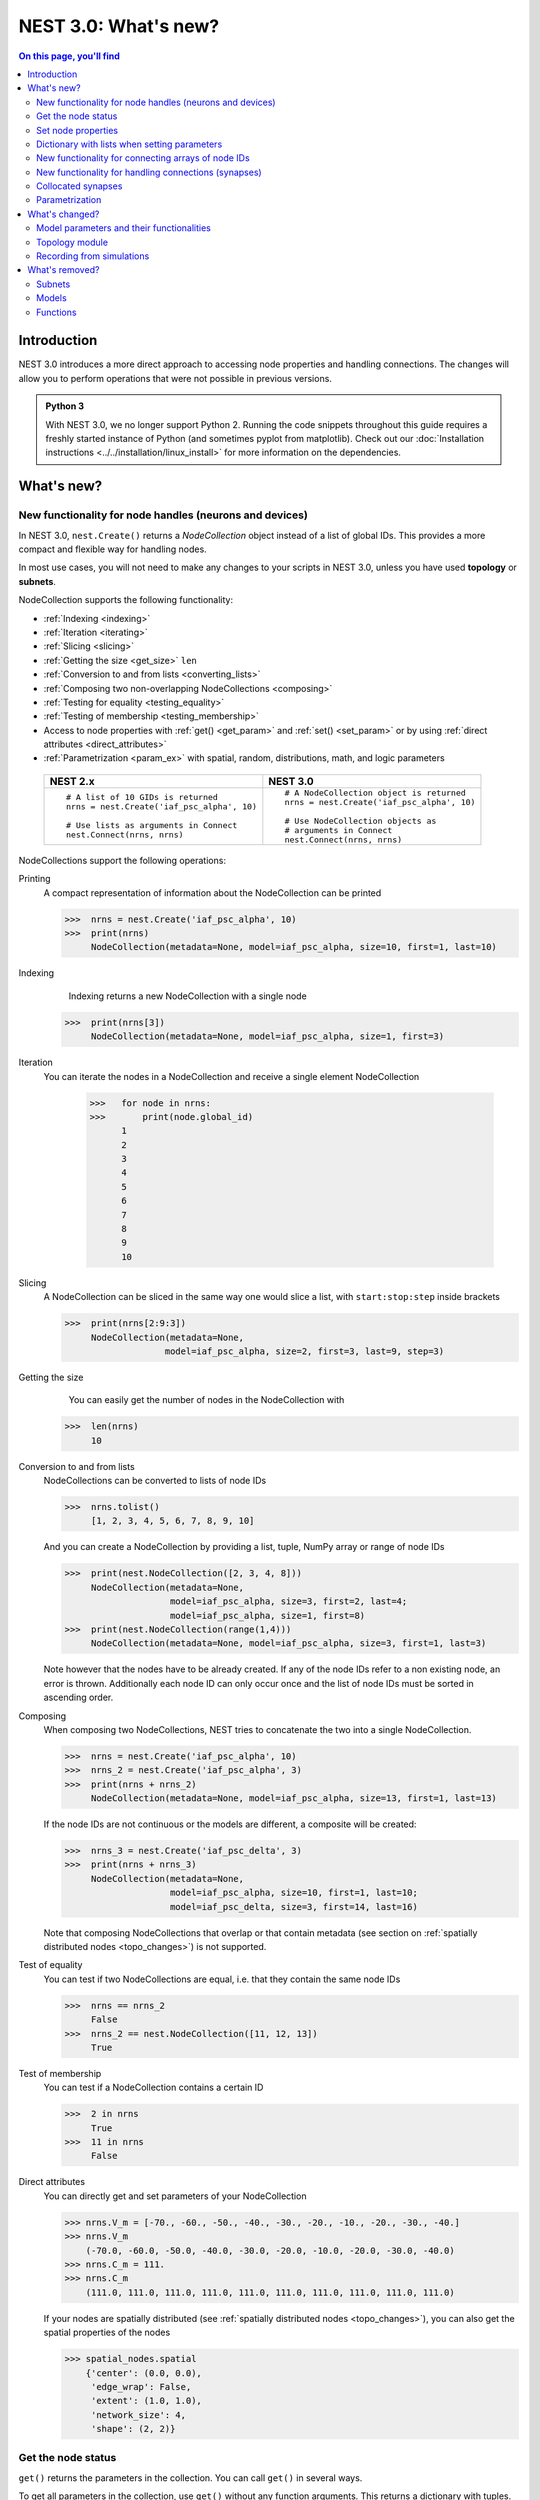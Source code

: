 NEST 3.0: What's new?
=====================

.. contents:: On this page, you'll find
   :local:
   :depth: 2

Introduction
------------

NEST 3.0 introduces a more direct approach to accessing node properties and handling connections. The changes will allow you to
perform operations that were not possible in previous versions.

.. admonition:: Python 3

   With NEST 3.0, we no longer support Python 2. Running the code snippets throughout this guide requires a freshly
   started instance of Python (and sometimes pyplot from matplotlib). Check out our :doc:`Installation instructions <../../installation/linux_install>` for more
   information on the dependencies.

.. seealso::

   See our :doc:`nest2_to_nest3_detailed_transition_guide` to see a full list of functions that have changed.

What's new?
-----------

.. _nodeid:

New functionality for node handles (neurons and devices)
~~~~~~~~~~~~~~~~~~~~~~~~~~~~~~~~~~~~~~~~~~~~~~~~~~~~~~~~

In NEST 3.0, ``nest.Create()`` returns a *NodeCollection* object instead of a list of global IDs.
This provides a more compact and flexible way for handling nodes.

In most use cases, you will not need to make any changes to your scripts in NEST 3.0, unless you have used **topology** or **subnets**.

NodeCollection supports the following functionality:

-  :ref:`Indexing <indexing>`
-  :ref:`Iteration <iterating>`
-  :ref:`Slicing <slicing>`
-  :ref:`Getting the size <get_size>` ``len``
-  :ref:`Conversion to and from lists <converting_lists>`
-  :ref:`Composing two non-overlapping NodeCollections <composing>`
-  :ref:`Testing for equality <testing_equality>`
-  :ref:`Testing of membership <testing_membership>`
-  Access to node properties with :ref:`get() <get_param>` and  :ref:`set() <set_param>` or by using :ref:`direct attributes <direct_attributes>`
-  :ref:`Parametrization <param_ex>`  with spatial, random, distributions, math, and logic parameters

  +---------------------------------------------+----------------------------------------------+
  | NEST 2.x                                    | NEST 3.0                                     |
  +=============================================+==============================================+
  |                                             |                                              |
  | ::                                          | ::                                           |
  |                                             |                                              |
  |     # A list of 10 GIDs is returned         |     # A NodeCollection object is returned    |
  |     nrns = nest.Create('iaf_psc_alpha', 10) |     nrns = nest.Create('iaf_psc_alpha', 10)  |
  |                                             |                                              |
  |     # Use lists as arguments in Connect     |     # Use NodeCollection objects as          |
  |     nest.Connect(nrns, nrns)                |     # arguments in Connect                   |
  |                                             |     nest.Connect(nrns, nrns)                 |
  |                                             |                                              |
  +---------------------------------------------+----------------------------------------------+

.. _nodeID_support:

NodeCollections support the following operations:

Printing
   A compact representation of information about the NodeCollection can be printed

   >>>  nrns = nest.Create('iaf_psc_alpha', 10)
   >>>  print(nrns)
        NodeCollection(metadata=None, model=iaf_psc_alpha, size=10, first=1, last=10)

.. _indexing:

Indexing
    Indexing returns a new NodeCollection with a single node

   >>>  print(nrns[3])
        NodeCollection(metadata=None, model=iaf_psc_alpha, size=1, first=3)

.. _iterating:

Iteration
    You can iterate the nodes in a NodeCollection and receive a single element NodeCollection

     >>>   for node in nrns:
     >>>       print(node.global_id)
           1
           2
           3
           4
           5
           6
           7
           8
           9
           10

.. _slicing:

Slicing
    A NodeCollection can be sliced in the same way one would slice a list,
    with ``start:stop:step`` inside brackets


    >>>  print(nrns[2:9:3])
         NodeCollection(metadata=None,
                       model=iaf_psc_alpha, size=2, first=3, last=9, step=3)


.. _get_size:

Getting the size
    You can easily get the number of nodes in the NodeCollection with

   >>>  len(nrns)
        10

.. _converting_lists:

Conversion to and from lists
    NodeCollections can be converted to lists of node IDs


    >>>  nrns.tolist()
         [1, 2, 3, 4, 5, 6, 7, 8, 9, 10]

    And you can create a NodeCollection by providing a list, tuple, NumPy array or range of node IDs

    >>>  print(nest.NodeCollection([2, 3, 4, 8]))
         NodeCollection(metadata=None,
                        model=iaf_psc_alpha, size=3, first=2, last=4;
                        model=iaf_psc_alpha, size=1, first=8)
    >>>  print(nest.NodeCollection(range(1,4)))
         NodeCollection(metadata=None, model=iaf_psc_alpha, size=3, first=1, last=3)

    Note however that the nodes have to be already created. If any
    of the node IDs refer to a non existing node, an error is thrown. Additionally each node ID can
    only occur once and the list of node IDs must be sorted in ascending order.

.. _composing:

Composing
    When composing two NodeCollections, NEST tries to concatenate the
    two into a single NodeCollection.


    >>>  nrns = nest.Create('iaf_psc_alpha', 10)
    >>>  nrns_2 = nest.Create('iaf_psc_alpha', 3)
    >>>  print(nrns + nrns_2)
         NodeCollection(metadata=None, model=iaf_psc_alpha, size=13, first=1, last=13)

    If the node IDs are not continuous or the models are different, a composite will be created:

    >>>  nrns_3 = nest.Create('iaf_psc_delta', 3)
    >>>  print(nrns + nrns_3)
         NodeCollection(metadata=None,
                        model=iaf_psc_alpha, size=10, first=1, last=10;
                        model=iaf_psc_delta, size=3, first=14, last=16)

    Note that composing NodeCollections that overlap or that contain metadata
    (see section on :ref:`spatially distributed nodes <topo_changes>`) is not supported.

.. _testing_equality:

Test of equality
    You can test if two NodeCollections are equal, i.e. that they contain the same node IDs

    >>>  nrns == nrns_2
         False
    >>>  nrns_2 == nest.NodeCollection([11, 12, 13])
         True

.. _testing_membership:

Test of membership
    You can test if a NodeCollection contains a certain ID

    >>>  2 in nrns
         True
    >>>  11 in nrns
         False

.. _direct_attributes:

Direct attributes
    You can directly get and set parameters of your NodeCollection

    >>> nrns.V_m = [-70., -60., -50., -40., -30., -20., -10., -20., -30., -40.]
    >>> nrns.V_m
        (-70.0, -60.0, -50.0, -40.0, -30.0, -20.0, -10.0, -20.0, -30.0, -40.0)
    >>> nrns.C_m = 111.
    >>> nrns.C_m
        (111.0, 111.0, 111.0, 111.0, 111.0, 111.0, 111.0, 111.0, 111.0, 111.0)

    If your nodes are spatially distributed (see :ref:`spatially distributed nodes <topo_changes>`),
    you can also get the spatial properties of the nodes

    >>> spatial_nodes.spatial
        {'center': (0.0, 0.0),
         'edge_wrap': False,
         'extent': (1.0, 1.0),
         'network_size': 4,
         'shape': (2, 2)}


.. _get_param:

Get the node status
~~~~~~~~~~~~~~~~~~~

``get()`` returns the parameters in the collection. You can call ``get()`` in
several ways.

To get all parameters in the collection, use ``get()`` without any function arguments.
This returns a dictionary with tuples.

>>>    nodes_exp = nest.Create('iaf_psc_exp', 5)
>>>    nodes_exp[:3].get()
       {'archiver_length': (0, 0, 0),
        'beta_Ca': (0.001, 0.001, 0.001),
        'C_m': (250.0, 250.0, 250.0),
        'Ca': (0.0, 0.0, 0.0),
        'delta': (0.0, 0.0, 0.0),
        'E_L': (-70.0, -70.0, -70.0),
        'element_type': ('neuron', 'neuron', 'neuron'),
        'frozen': (False, False, False),
        'global_id': (11, 12, 13),
        'I_e': (0.0, 0.0, 0.0),
        'local': (True, True, True),
        'model': ('iaf_psc_exp', 'iaf_psc_exp', 'iaf_psc_exp'),
        'node_uses_wfr': (False, False, False),
        'post_trace': (0.0, 0.0, 0.0),
        'recordables': (('I_syn_ex',
          'I_syn_in',
          'V_m',
          'weighted_spikes_ex',
          'weighted_spikes_in'),
         ('I_syn_ex', 'I_syn_in', 'V_m', 'weighted_spikes_ex', 'weighted_spikes_in'),
         ('I_syn_ex', 'I_syn_in', 'V_m', 'weighted_spikes_ex', 'weighted_spikes_in')),
        'rho': (0.01, 0.01, 0.01),
        'supports_precise_spikes': (False, False, False),
        'synaptic_elements': ({}, {}, {}),
        't_ref': (2.0, 2.0, 2.0),
        't_spike': (-1.0, -1.0, -1.0),
        'tau_Ca': (10000.0, 10000.0, 10000.0),
        'tau_m': (10.0, 10.0, 10.0),
        'tau_minus': (20.0, 20.0, 20.0),
        'tau_minus_triplet': (110.0, 110.0, 110.0),
        'tau_syn_ex': (2.0, 2.0, 2.0),
        'tau_syn_in': (2.0, 2.0, 2.0),
        'thread': (0, 0, 0),
        'thread_local_id': (-1, -1, -1),
        'V_m': (-70.0, -70.0, -70.0),
        'V_reset': (-70.0, -70.0, -70.0),
        'V_th': (-55.0, -55.0, -55.0),
        'vp': (0, 0, 0)}

To get specific parameters in the collection, use
``get([parameter_name_1, parameter_name_2, ... , parameter_name_n])``.

Get the parameters `V_m` and `V_reset` of all nodes

>>>    nodes = nest.Create('iaf_psc_alpha', 10, {'V_m': -55.})
>>>    nodes.get(['V_m', 'V_reset'])
       {'V_m': (-55.0, -55.0, -55.0, -55.0, -55.0, -55.0, -55.0, -55.0, -55.0, -55.0),
        'V_reset': (-70.0,
         -70.0,
         -70.0,
         -70.0,
         -70.0,
         -70.0,
         -70.0,
         -70.0,
         -70.0,
         -70.0)}

To get a specific parameter from the collection, you can use ``get(parameter_name)``.
This will return a tuple with the values of that parameter.

>>>    nodes.get('t_ref')
       (2.0, 2.0, 2.0, 2.0, 2.0, 2.0, 2.0, 2.0, 2.0, 2.0)

If you have a single-node NodeCollection, ``get()`` will return a dictionary with
single values or a single value, depending on how it is called.

>>>    nodes[0].get(['V_m', 'V_reset'])
       {'V_m': -55.0, 'V_reset': -70.0}
>>>    nodes[0].get('t_ref')
       2.0

To select fields at a deeper hierarchy level, use ``get(parameter_name, property_name)``,
this will return an array. You can also use ``get(parameter_name, [property_name_1, ..., property_name_n])``
and get a dictionary with arrays.

>>>    sr = nest.Create('spike_recorder')
>>>    sr.get('events', 'senders')
       array([], dtype=int64)

Lastly, you can specify the output format (`pandas` and `JSON` for now). The
output format can be specified for all the different ``get()`` versions above.

>>>    nodes[0].get(['V_m', 'V_reset'], output='json')
       '{"V_m": -55.0, "V_reset": -70.0}'


.. _set_param:

Set node properties
~~~~~~~~~~~~~~~~~~~

``set()`` sets the values of a parameter by iterating over each node.

As with ``get()``, you can set parameters in different ways.

To set several parameters at once, use ``nodes.set(parameter_dict)``, where the
keys of the parameter_dict are the parameter names. The values could be a list
the size of the NodeCollection, a single value, or a ``nest.Parameter``.

::

 nodes[:3].set({'V_m': [-70., -80., -90.], 'C_m': 333.})

You could also set a single parameter by using ``nodes.set(parameter_name=parameter)``.
As parameter, you can either send in a single value, a list the size of the NodeCollection,
or a ``nest.Parameter``

::

 nodes.set(t_ref=3.0)
 nodes[:3].set(t_ref=[3.0, 4.0, 5.0])
 nodes.set(t_ref=nest.random.uniform())

Note that some parameters, like `global_id`, cannot be set. The documentation of a specific model
will point out which parameters can be set and which are read-only.


Dictionary with lists when setting parameters
~~~~~~~~~~~~~~~~~~~~~~~~~~~~~~~~~~~~~~~~~~~~~

It is now possible to use a dictionary with lists when setting node parameters
with ``Create()``, ``set()`` or ``SetStatus()``. The values of the lists will 
be distributed across the nodes. The way to do this previously was to apply a
list of dictionaries. This is still possible.

The values in the single dictionary can also be single values; the value will
then be applied to each node. You can mix and match as you want; the dictionary
can contain lists and single values at the same time.

::

    parameter_list = {"I_e": [200.0, 150.0], "tau_m": 20.0, "V_m": [-77.0, -66.0]}
    pop = nest.Create("iaf_psc_alpha", 2, params= {"I_e": [200.0, 150.0], "tau_m": 20.0, "V_m": [-77.0, -66.0]})

    print(pop.get(["I_e", "tau_m", "V_m"]))

.. _connect_arrays:

New functionality for connecting arrays of node IDs
~~~~~~~~~~~~~~~~~~~~~~~~~~~~~~~~~~~~~~~~~~~~~~~~~~~

While you should aim to use NodeCollections to create connections whenever possible,
there may be cases where you have a predefined set of pairs of pre- and postsynaptic nodes.
In those cases, it may be inefficient to convert the individual IDs in the pair to NodeCollections
to be passed to the ``Connect()`` function, especially if there are thousands or millions of
pairs to connect.

To efficiently create connections in these cases, you can pass NumPy arrays to ``Connect()``.
This variant of ``Connect()`` will create connections in a one-to-one fashion.

::

   nest.Create('iaf_psc_alpha', 10)
   # Node IDs in the arrays must address existing nodes, but may occur multiple times.
   sources = np.array([1, 5, 7, 5], dtype=np.uint64)
   targets = np.array([2, 2, 4, 4], dtype=np.uint64)
   nest.Connect(sources, targets, conn_spec="one_to_one")

You can also specify weights, delays, and receptor type for each connection as arrays.
All arrays have to have lengths equal to those of ``sources`` and ``targets``.

::

   weights = np.array([0.5, 0.5, 2., 2.])
   delays = np.array([1., 1., 2., 2.])
   syn_spec = {'weight': weights, 'delay': delays}
   nest.Connect(sources, targets, conn_spec='one_to_one', syn_spec=syn_spec)


.. _SynapseCollection:

New functionality for handling connections (synapses)
~~~~~~~~~~~~~~~~~~~~~~~~~~~~~~~~~~~~~~~~~~~~~~~~~~~~~

Just like a NodeCollection is a container for node IDs, a SynapseCollection is a
container for connections. In NEST 3, when you call ``GetConnections()`` a
SynapseCollection is returned. SynapseCollections support a lot of the same operations
as NodeCollections.

``SynapseCollection`` supports:

-  :ref:`Indexing <conn_indexing>`
-  :ref:`Iteration <conn_iterating>`
-  :ref:`Slicing <conn_slicing>`
-  :ref:`Getting the size <conn_size>` ``len``
-  :ref:`Testing for equality <conn_testing_equality>`
-  :ref:`Get connection parameters <conn_get>`
-  :ref:`Set connection parameters <conn_set>`
-  :ref:`Setting and getting attributes directly <conn_direct_attributes>`
-  :ref:`Iterator of sources and targets <conn_s_t_iterator>`

.. seealso::

    You can find a :doc:`full example <../../auto_examples/synapsecollection>` in our example network page.

Printing
    Printing a SynapseCollection produces a table of source and target node IDs

    >>>  nest.Connect(nodes[:2], nodes[:2])
    >>>  synColl = nest.GetConnections()
    >>>  print(synColl)
         *--------*-------------*
         | source | 1, 1, 2, 2, |
         *--------*-------------*
         | target | 1, 2, 1, 2, |
         *--------*-------------*

.. _conn_indexing:


Indexing
    Indexing returns a single connection SynapseCollection.

    >>>  print(synColl[1])
         *--------*----*
         | source | 1, |
         *--------*----*
         | target | 9, |
         *--------*----*

.. _conn_iterating:

Iteration
    A SynapseCollection can be iterated, yielding a single connection SynapseCollections.

    >>>  for conn in synColl:
    >>>      print(conn.source)
         1
         1
         2
         2


.. _conn_slicing:

Slicing
    A SynapseCollection can be sliced with ``start:stop:step`` inside brackets

    >>>  print(synColl[0:3:2])
         *--------*-------*
         | source | 1, 2, |
         *--------*-------*
         | target | 1, 1, |
         *--------*-------*

.. _conn_size:

Getting the size
    We can get the number of connections in the SynapseCollection with

    >>>  len(synColl)
         4

.. _conn_testing_equality:

Test of equality
    Two SynapseCollections can be tested for equality, i.e. that they contain the same connections.

    >>>  synColl == synColl
         True
    >>>  synColl[:2] == synColl[2:]
         False

.. _conn_get:

Getting connection parameters
    Just as with NodeCollection, you can get parameters of the connections with
    ``get()``. The same function arguments as for :ref:`NodeCollections get() <get_param>`
    apply here. The returned values also follow the same rules.

    If you call ``get()`` without any arguments, a dictionary with all parameters is
    returned as a list if the number of connections is bigger than 1 and a single integer if
    number of connections is equal to 1.

    >>>  synColl.get()
         {'delay': [1.0, 1.0, 1.0, 1.0],
          'port': [0, 1, 2, 3],
          'receptor': [0, 0, 0, 0],
          'sizeof': [32, 32, 32, 32],
          'source': [1, 1, 2, 2],
          'synapse_id': [0, 0, 0, 0],
          'synapse_model': ['static_synapse',
           'static_synapse',
           'static_synapse',
           'static_synapse'],
          'target': [1, 2, 1, 2],
          'target_thread': [0, 0, 0, 0],
          'weight': [1.0, 1.0, 1.0, 1.0]}

    Calling ``get(parameter_name)`` will return a list of parameter values, while
    ``get([parameter_name_1, ... , parameter_name_n])`` returns a dictionary with
    the values.

    >>>  synColl.get('weight')
         [1.0, 1.0, 1.0, 1.0]

    >>>  synColl[2].get(['source', 'target'])
         {'source': 2, 'target': 1}

    It is also possible to select an alternative output format with the
    ``output`` keyword. Currently it is possible to get the output in a
    json format, or a Pandas format (if Pandas is installed).

.. _conn_set:

Setting connection parameters
    Likewise, you can set the parameters of connections in the SynapseCollection.
    Again the same rules as with ``set()`` on NodeCollection applies, see :ref:`set_param`
    for more details.

    If you want to set several parameters at once, use ``set(parameter_dictionary)``.
    You can use a single value, a list, or a ``nest.Parameter`` as values. If a single value is given,
    the value is set on all connections.

    >>>  synColl.set({'weight': [1.5, 2.0, 2.5, 3.0], 'delay': 2.0})

    Updating a single parameter is done by calling ``set(parameter_name=parameter_value)``.
    Again you can use a single value, a list, or a ``nest.Parameter`` as value.

    >>>  synColl.set(weight=3.7)

    >>>  synColl.set(weight=[4.0, 4.5, 5.0, 5.5])

    Note that some parameters, like `source` and `target`, cannot be set.  The documentation of a specific
    model will point out which parameters can be set and which are read-only.

.. _conn_direct_attributes:

Setting and getting attributes directly
    You can also directly get and set parameters of your SynapseCollection

    >>>  synColl.weight = 5.
    >>>  synColl.weight
         [5.0, 5.0, 5.0, 5.0]
    >>>  synColl.delay = [5.1, 5.2, 5.3, 5.4]
    >>>  synColl.delay
         [5.1, 5.2, 5.3, 5.4]

    If you use a list to set the parameter, the list needs to be the same length
    as the SynapseCollection.

    For :ref:`spatially distributed <topo_changes>` sources and targets, you can access the distance between
    the source-target pairs by calling `distance` on your SynapseCollection.

    >>>  synColl.distance
         (0.47140452079103173,
          0.33333333333333337,
          0.4714045207910317,
          0.33333333333333337,
          3.925231146709438e-17,
          0.33333333333333326,
          0.4714045207910317,
          0.33333333333333326,
          0.47140452079103157)


.. _conn_s_t_iterator:

Iterator of sources and targets
    Calling ``SynapseCollection.sources()`` or ``SynapseCollection.targets()`` returns an
    iterator over the source IDs or target IDs, respectively.

    >>>  print([s*3 for s in synColl.sources()])
         [3, 3, 6, 6]

.. _collocated_synapses

Collocated synapses
~~~~~~~~~~~~~~~~~~~
It is now possible to create connections with several synapses simultaneously. The different synapse dictionaries will
then be applied to each source-target pair. To create these collocated synapses, ``CollocatedSynapses()`` must be used
as the `syn_spec` argument of ``Connect``, instead of the usual syn_spec dictionary argument. ``CollocatedSynapses()``
takes dictionaries as arguments.

  ::

    nodes = nest.Create('iaf_psc_alpha', 3)
    syn_spec = nest.CollocatedSynapses({'weight': 4., 'delay': 1.5},
                                       {'synapse_model': 'stdp_synapse'},
                                       {'synapse_model': 'stdp_synapse', 'alpha': 3.})
    nest.Connect(nodes, nodes, conn_spec='one_to_one', syn_spec=syn_spec)

    conns = nest.GetConnections()
    print(conns.alpha)

This will create 9 connections: 3 using `static_synapse` with a `weight` of `4` and `delay` of `1.5`, and 6 using
the `stdp_synapse`. Of the 6 using `stdp_synapse`, 3 will have the default alpha value, and 3 will have an alpha of
`3.0`.

  >>> print(nest.GetKernelStatus('num_connections'))
  9

If you want to connect with different receptor types, you can do the following:

  ::

    src = nest.Create('iaf_psc_exp_multisynapse', 7)
    trgt = nest.Create('iaf_psc_exp_multisynapse', 7, {'tau_syn': [0.1 + i for i in range(7)]})

    syn_spec = nest.CollocatedSynapses({'weight': 5.0, 'receptor_type': 2},
                                       {'weight': 1.5, 'receptor_type': 7})

    nest.Connect(src, trgt, 'one_to_one', syn_spec=syn_spec)

    conns = nest.GetConnections()
    print(conns.get())

You can see how many synapse parameters you have by doing `len()` on your `CollocatedSynapses` object:

  >>> len(syn_spec)
  2


.. _param_ex:

Parametrization
~~~~~~~~~~~~~~~

NEST 3.0 introduces *parameter objects*, i.e., objects that represent values
drawn from a random distribution or values based on various spatial node
parameters. Parameters can be used to set node status, to create positions
in space (see :ref:`Topology section <topo_changes>` below), and to define connection
probabilities, weights and delays. The parameters can be combined in
different ways, and they can be used with some mathematical functions that
are provided by NEST.

The following parameters and functionalities are provided:

-  :ref:`Random parameters <random_ex>`
-  :ref:`Spatial parameters <spatial_ex>`
-  :ref:`Spatially distributed parameters <distrib_ex>`
-  :ref:`Mathematical functions <math_ex>`
-  :ref:`Clipping, redrawing, and conditional parameters <logic>`
-  :ref:`Combination of parameters <combine_ex>`


.. _random_ex:

Random parameters
^^^^^^^^^^^^^^^^^

The `random` module contains random distributions that can be used to set node
and connection parameters, as well as positions for spatially distributed nodes.

  +--------------------------------------------------+--------------------------------------------+
  | Parameter                                        | Description                                |
  +==================================================+============================================+
  |  ::                                              |                                            |
  |                                                  |                                            |
  |     nest.random.uniform(min=0.0, max=1.0)        | Draws samples based on a                   |
  |                                                  | uniform distribution.                      |
  +--------------------------------------------------+--------------------------------------------+
  |  ::                                              |                                            |
  |                                                  |                                            |
  |     nest.random.normal(mean=0.0, std=1.0)        | Draws samples based on a                   |
  |                                                  | normal distribution.                       |
  +--------------------------------------------------+--------------------------------------------+
  |  ::                                              |                                            |
  |                                                  |                                            |
  |     nest.random.exponential(beta=1.0)            | Draws samples based on a                   |
  |                                                  | exponential distribution.                  |
  +--------------------------------------------------+--------------------------------------------+
  |  ::                                              |                                            |
  |                                                  |                                            |
  |     nest.random.lognormal(mean=0.0, std=1.0)     | Draws samples based on a                   |
  |                                                  | lognormal distribution.                    |
  +--------------------------------------------------+--------------------------------------------+

For every value to be generated, samples are drawn from a distribution. The distribution uses
NEST's random number generator, and are therefore thread-safe. Note that
arguments can be passed to each of the distributions above to control the parameters of the
distribution.

.. code-block:: ipython

    n = nest.Create('iaf_psc_alpha', 10000, {'V_m': nest.random.normal(mean=-60.0, std=10.0)})

    node_ids = n.global_id
    v_m = n.get('V_m')
    fig, ax = pyplot.subplots(figsize=(12, 6),
                           gridspec_kw={'width_ratios':
                                        [3, 1]},
                           ncols=2,
                           sharey=True)
    ax[0].plot(node_ids, v_m, '.', alpha=0.5, ms=3.5)
    ax[0].set_xlabel('Node_ID');
    ax[1].hist(v_m, bins=40, orientation='horizontal');
    ax[1].set_xlabel('num. nodes');
    ax[0].set_ylabel('V_m');


.. image:: ../../_static/img/NEST3_13_0.png


.. _spatial_ex:

Spatial parameters
^^^^^^^^^^^^^^^^^^

The `spatial` module contains parameters related to spatial positions of the
nodes.

To create spatially distributed nodes (see section on :ref:`spatially distributed nodes <topo_changes>` for more),
use ``nest.spatial.grid()`` or ``nest.spatial.free``.

  +----------------------------------------------------+-------------------------------------------------------+
  | Parameter                                          | Description                                           |
  +====================================================+=======================================================+
  |  ::                                                |                                                       |
  |                                                    | Create spatially positioned nodes distributed on a    |
  |     nest.spatial.grid(shape, center=None,          | grid with dimensions given by `shape=[nx, ny(, nz)]`. |
  |         extent=None, edge_wrap=False)              |                                                       |
  +----------------------------------------------------+-------------------------------------------------------+
  |  ::                                                |                                                       |
  |                                                    | Create spatially positioned nodes distributed freely  |
  |     nest.spatial.free(pos, extent=None,            | in space with dimensions given by `pos` or            |
  |         edge_wrap=False, num_dimensions=None)      | `num_dimensions`.                                     |
  |                                                    |                                                       |
  +----------------------------------------------------+-------------------------------------------------------+

  .. code-block:: ipython

    grid_nodes = nest.Create('iaf_psc_alpha', positions=nest.spatial.grid(shape=[10, 8]))
    nest.PlotLayer(grid_nodes);

.. image:: ../../_static/img/NEST3_23_0.png
  :width: 500px

.. code-block:: ipython

    free_nodes = nest.Create('iaf_psc_alpha', 100,
                             positions=nest.spatial.free(nest.random.uniform(min=0., max=10.),
                                                         num_dimensions=2))
    nest.PlotLayer(free_nodes);

.. image:: ../../_static/img/NEST3_24_0.png
  :width: 500px

After you have created your spatially distributed nodes, you can use `spatial` property to set
node or connection parameters.

  +----------------------------------+-------------------------------------------------------------------------+
  | Parameter                        | Description                                                             |
  +==================================+=========================================================================+
  |  ::                              |                                                                         |
  |                                  |                                                                         |
  |     nest.spatial.pos.x           | | Position of a neuron, on the x, y, and z axis.                        |
  |     nest.spatial.pos.y           | | Can be used to set node properties, but not for connecting.           |
  |     nest.spatial.pos.z           |                                                                         |
  +----------------------------------+-------------------------------------------------------------------------+
  |  ::                              |                                                                         |
  |                                  |                                                                         |
  |     nest.spatial.source_pos.x    | | Position of the source neuron, on the x, y, and z axis.               |
  |     nest.spatial.source_pos.y    | | Can only be used when connecting.                                     |
  |     nest.spatial.source_pos.z    |                                                                         |
  +----------------------------------+-------------------------------------------------------------------------+
  |  ::                              |                                                                         |
  |                                  |                                                                         |
  |     nest.spatial.target_pos.x    |                                                                         |
  |     nest.spatial.target_pos.y    | | Position of the target neuron, on the x, y, and z axis.               |
  |     nest.spatial.target_pos.z    | | Can only be used when connecting.                                     |
  +----------------------------------+-------------------------------------------------------------------------+
  |  ::                              |                                                                         |
  |                                  |                                                                         |
  |     nest.spatial.distance        | | Distance between two nodes. Can only be used when connecting.         |
  +----------------------------------+-------------------------------------------------------------------------+
  |  ::                              |                                                                         |
  |                                  |                                                                         |
  |     nest.spatial.distance.x      |                                                                         |
  |     nest.spatial.distance.y      | | Distance on the x, y and z axis between the source and target neuron. |
  |     nest.spatial.distance.z      | | Can only be used when connecting.                                     |
  +----------------------------------+-------------------------------------------------------------------------+

  These parameters represent positions of neurons or distances between two
  neurons. To set node parameters, only the node position can be used. The
  others can only be used when connecting.


  .. code-block:: ipython

    positions = nest.spatial.free([[x, 0.5*x] for x in np.linspace(0, 1.0, 10000)])
    spatial_nodes = nest.Create('iaf_psc_alpha', positions=positions)

    parameter = -60 + nest.spatial.pos.x + (0.4 * nest.spatial.pos.x * nest.random.normal())
    spatial_nodes.set({'V_m': parameter})

    node_pos = np.array(nest.GetPosition(spatial_nodes))
    node_pos[:,1]
    v_m = spatial_nodes.get('V_m');

    fig, ax = pyplot.subplots(figsize=(12, 6))
    ax.plot(node_pos[:,0], v_m, '.', ms=3.5)
    ax.set_xlabel('Node position on x-axis')
    ax.set_ylabel('V_m');

  .. image:: ../../_static/img/NEST3_25_0.png

  NEST provides some functions to help create distributions based on for
  example the distance between two neurons.



.. _distrib_ex:

Spatial distribution functions
^^^^^^^^^^^^^^^^^^^^^^^^^^^^^^

The spatial_distributions module contains random distributions that take a spatial
parameter as input and applies the distribution on the parameter. They are used
for spatially distributed nodes.

  +----------------------------------------------+--------------------+------------------------------------------------------+
  | Distribution function                        | Arguments          | Function                                             |
  +==============================================+====================+======================================================+
  |                                              |                    | .. math:: p(x) = e^{-\frac{x}{\beta}}                |
  | ``nest.spatial_distributions.exponential()`` | | x,               |                                                      |
  |                                              | | beta             |                                                      |
  +----------------------------------------------+--------------------+------------------------------------------------------+
  |                                              | | x,               | .. math::                                            |
  | ``nest.spatial_distributions.gaussian()``    | | mean,            |     p(x) =  e^{-\frac{(x-\text{mean})^2}             |
  |                                              | | std              |     {2\text{std}^2}}                                 |
  +----------------------------------------------+--------------------+------------------------------------------------------+
  |                                              |                    | .. math::                                            |
  |                                              | | x,               |                                                      |
  |                                              | | y,               |    p(x) = e^{-\frac{\frac{(x-\text{mean_x})^2}       |
  |                                              | | mean_x,          |    {\text{std_x}^2}+\frac{                           |
  | ``nest.spatial_distributions.gaussian2D()``  | | mean_y,          |    (y-\text{mean_y})^2}{\text{std_y}^2}+2            |
  |                                              | | std_x,           |    \rho\frac{(x-\text{mean_x})(y-\text{mean_y})}     |
  |                                              | | std_y,           |    {\text{std_x}\text{std_y}}}                       |
  |                                              | | rho              |    {2(1-\rho^2)}}                                    |
  |                                              |                    |                                                      |
  +----------------------------------------------+--------------------+------------------------------------------------------+
  |                                              |                    | .. math:: p(x) = \frac{x^{\kappa-1}e^{-\frac{x}      |
  | ``nest.spatial_distributions.gamma()``       | | x,               |     {\theta}}}{\theta^\kappa\Gamma(\kappa)}          |
  |                                              | | kappa            |                                                      |
  +----------------------------------------------+--------------------+------------------------------------------------------+

With these functions, you can recreate for example a Gaussian kernel as a
parameter:

  +------------------------------------------------------------+-----------------------------------------------------------------+
  | NEST 2.x                                                   | NEST 3.0                                                        |
  +------------------------------------------------------------+-----------------------------------------------------------------+
  |                                                            |                                                                 |
  | ::                                                         | ::                                                              |
  |                                                            |                                                                 |
  |     kernel = {"gaussian": {"p_center": 1.0, "sigma": 1.0}} |     param = nest.spatial_distributions.gaussian(                |
  |                                                            |         nest.spatial.distance, p_center=1.0, std_deviation=1.0) |
  |                                                            |                                                                 |
  +------------------------------------------------------------+-----------------------------------------------------------------+

.. code-block:: ipython

    N = 21
    middle_node = N//2

    positions = nest.spatial.free([[x, 0.] for x in np.linspace(0, 1.0, N)])
    spatial_nodes = nest.Create('iaf_psc_alpha', positions=positions)

    parameter = nest.spatial_distributions.exponential(nest.spatial.distance, beta_Ca=0.15)

    # Iterate connection to get statistical connection data
    for _ in range(2000):
        nest.Connect(spatial_nodes[middle_node], spatial_nodes,
                     conn_spec={'rule': 'pairwise_bernoulli',
                                'p': parameter})

    targets = nest.GetConnections().get('target')

    fig, ax = pyplot.subplots(figsize=(12, 6))
    bars = ax.hist(targets, bins=N, edgecolor='black', linewidth=1.2)

    pyplot.xticks(bars[1] + 0.5,np.arange(1, N+1))
    ax.set_title('Connections from node with NodeID {}'.format(spatial_nodes[middle_node].get('global_id')))
    ax.set_xlabel('Target NodeID')
    ax.set_ylabel('Num. connections');

.. image:: ../../_static/img/NEST3_34_0.png



.. _math_ex:

Mathematical functions
^^^^^^^^^^^^^^^^^^^^^^

  +----------------------------+---------------------------------------------+
  | Parameter                  | Description                                 |
  +============================+=============================================+
  | ::                         |                                             |
  |                            |                                             |
  |     nest.random.exp(x)     | | Calculates the exponential of a parameter |
  +----------------------------+---------------------------------------------+
  | ::                         |                                             |
  |                            |                                             |
  |     nest.random.cos(x)     | | Calculates the cosine of a parameter      |
  +----------------------------+---------------------------------------------+
  | ::                         |                                             |
  |                            |                                             |
  |     nest.random.sin(x)     | | Calculates the sine of a parameter        |
  +----------------------------+---------------------------------------------+

The mathematical functions take a parameter object as argument, and return
a new parameter which applies the mathematical function on the parameter
given as argument.

.. code-block:: ipython

    positions = nest.spatial.free([[x, 0.5*x] for x in np.linspace(0, 1.0, 100)])
    spatial_nodes = nest.Create('iaf_psc_alpha', positions=positions)

    parameter = -60 + nest.math.exp(nest.spatial.pos.x**4)
    # Also available:
    #   - nest.math.sin()
    #   - nest.math.cos()

    spatial_nodes.set({'V_m': parameter})

    node_pos = np.array(nest.GetPosition(spatial_nodes))
    node_pos[:,1]
    v_m = spatial_nodes.get('V_m');

    fig, ax = pyplot.subplots(figsize=(12, 6))
    ax.plot(node_pos[:,0], v_m, '.', ms=6.5)
    ax.set_xlabel('Node position on x-axis')
    ax.set_ylabel('V_m');



.. image:: ../../_static/img/NEST3_27_0.png

.. _logic:

Clipping, redraw, and conditionals
^^^^^^^^^^^^^^^^^^^^^^^^^^^^^^^^^^

  +----------------------------------------------------+-----------------------------------------------------+
  | Parameter                                          | Description                                         |
  +====================================================+=====================================================+
  | ::                                                 |                                                     |
  |                                                    |                                                     |
  |     nest.math.min(x, value)                        | If a value from the Parameter is above a threshold, |
  |                                                    | the value is replaced with the value of the         |
  |                                                    | threshold.                                          |
  +----------------------------------------------------+-----------------------------------------------------+
  | ::                                                 |                                                     |
  |                                                    |                                                     |
  |     nest.math.max(x, value)                        | If a value from the parameter is beneath a          |
  |                                                    | threshold, the value is replaced with the value of  |
  |                                                    | the threshold.                                      |
  +----------------------------------------------------+-----------------------------------------------------+
  | ::                                                 |                                                     |
  |                                                    |                                                     |
  |     nest.math.redraw(x, min, max)                  | If a value from the parameter is outside of the     |
  |                                                    | limits given, the value is redrawn. Throws an error |
  |                                                    | if a suitable value is not found after a certain    |
  |                                                    | number of redraws.                                  |
  +----------------------------------------------------+-----------------------------------------------------+
  | ::                                                 |                                                     |
  |                                                    |                                                     |
  |     nest.logic.conditional(x, val_true, val_false) | Given a condition, yields one value or another      |
  |                                                    | based on if the condition evaluates to true or      |
  |                                                    | false.                                              |
  +----------------------------------------------------+-----------------------------------------------------+

Note that ``x`` is a ``nest.Parameter``.

The ``nest.math.min()`` and ``nest.math.max()`` functions are used to clip
a parameter. Essentially they work like the standard ``min()`` and
``max()`` functions, ``nest.math.min()`` yielding the smallest of two
values, and ``nest.math.max()`` yielding the largest of two values.

::

    # This yields values between 0.0 and 0.5, where values from the
    # distribution that are above 0.5 gets set to 0.5.
    nest.math.min(nest.random.uniform(), 0.5)

    # This yields values between 0.5 and 1.0, where values from the
    # distribution that are below 0.5 gets set to 0.5.
    nest.math.max(nest.random.uniform(), 0.5)

    # This yields values between 0.2 and 0.7, where values from the
    # distribution that are smaller than 0.2 or larger than 0.7 gets
    # redrawn from the distribution.
    nest.math.redraw(nest.random.uniform(), min=0.2, max=0.7)

The ``nest.logic.conditional()`` function works like an ``if``/``else``
statement. Three arguments are required:

- The first argument is a condition.
- The second argument is the resulting value or parameter evalued if the
  condition evaluates to true.
- The third argument is the resulting value or parameter evalued if the
  condition evaluates to false.

::

    # A Heaviside step function with uniformly distributed input values.
    nest.logic.conditional(nest.random.uniform(min=-1., max=1.) < 0., 0., 1.)

.. code-block:: ipython

    positions = nest.spatial.free([[x, 0.5*x] for x in np.linspace(0, 1.0, 50)])
    spatial_nodes = nest.Create('iaf_psc_alpha', positions=positions)

    spatial_nodes.set(V_m=nest.logic.conditional(nest.spatial.pos.x < 0.5,
                                                 -55 + 10*nest.spatial.pos.x,
                                                 -55))

    node_pos = np.array(nest.GetPosition(spatial_nodes))
    node_pos[:,1]
    v_m = spatial_nodes.get('V_m');

    fig, ax = pyplot.subplots(figsize=(12, 6))
    ax.plot(node_pos[:,0], v_m, 'o')
    ax.set_xlabel('Node position on x-axis')
    ax.set_ylabel('V_m');



.. image:: ../../_static/img/NEST3_26_0.png


.. _combine_ex:

Combine parameters
^^^^^^^^^^^^^^^^^^

NEST parameters support the basic arithmetic operations. Two parameters
can be added together, subtracted, multiplied with each other, or one can
be divided by the other. They also support being raised to the power of a
number, but they can only be raised to the power of an integer or a
floating point number. Parameters can therefore be combined in almost any
way. In fact the distribution functions in ``nest.spatial_distributions`` are just
arithmetic expressions defined in Python.

Some examples:

::

    # A uniform distribution yielding values in the range (-44., -64.).
    p = -54. + nest.random.uniform(min=-10., max=10)

    # Two random distributions combined, with shifted center.
    p = 1.0 + 2 * nest.random.exponential() * nest.random.normal()

    # The node position on the x-axis, combined with a noisy y-axis component.
    p = nest.spatial.pos.x + (0.4 * nest.spatial.pos.y * nest.random.normal())

    # The quadratic distance between two nodes, with a noisy distance component.
    p = nest.spatial.distance**2 + 0.4 * nest.random.uniform() * nest.spatial.distance

Use parameters to set node properties
^^^^^^^^^^^^^^^^^^^^^^^^^^^^^^^^^^^^^

Using parameters makes it easy to set node properties

  +-----------------------------------------------+----------------------------------------------------+
  | NEST 2.x                                      | NEST 3.0                                           |
  +===============================================+====================================================+
  |                                               |                                                    |
  | ::                                            | ::                                                 |
  |                                               |                                                    |
  |     for gid in nrns:                          |     nrns.V_m=nest.random.uniform(-20., 20)         |
  |       v_m = numpy.random.uniform(-20., 20.)   |                                                    |
  |       nest.SetStatus([node_id], {'V_m': V_m}) |                                                    |
  |                                               |                                                    |
  |                                               |                                                    |
  +-----------------------------------------------+----------------------------------------------------+

What's changed?
---------------

.. _param_changes:

Model parameters and their functionalities
~~~~~~~~~~~~~~~~~~~~~~~~~~~~~~~~~~~~~~~~~~

Consistently use term synapse_model throughout:
    As all PyNEST functions that used to take the list returned by ``Create`` now use the NodeCollection
    returned by ``Create``, there shouldn't be too many changes on the PyNEST level. One important
    change though, is that we now use ``synapse_model`` throughout to reference the synapse model.

    Most importantly, this will change your ``Connect`` call, where instead of passing the synapse
    model with the ``model`` key, you should now use the ``synapse_model`` key.

    >>>  nrns = nest.Create('iaf_psc_alpha', 3)
    >>>  nest.Connect(nrns, nrns, 'one_to_one', syn_spec={'synapse_model': 'stdp_synapse'})

    Simillarly, ``GetDefaults`` used to return an entry called ``synapsemodel``. It now returns and entry
    called ``synapse_model``.

Use allow_offgrid_times throughout:
    In the model ``spike_generator``, the parameter ``allow_offgrid_spikes`` is renamed
    ``allow_offgrid_times`` for consistency with other models.

Use unit ms instead of number of simulation steps:
    The ``structural_plasticity_update_interval`` now has the unit ms instead of
    number of simulation steps.


.. _topo_changes:

Topology module
~~~~~~~~~~~~~~~

-  All topology functions are now part of ``nest`` and not
   ``nest.topology``
-  You can use the ``Create`` and ``Connect`` functions for spatial  networks, same as you would for non-spatial
   network
-  All former topology functions that used to take a layer ID, now take a NodeCollection
-  All former topology functions that used to return node/layer IDs now return a NodeCollection

.. note::

   See the reference section :ref:`topo_ref` in our conversion guide for all changes made to functions

All of the functionality of Topology has been moved to the standard
functions. In fact, there is no longer a Topology module in NEST. The
functions for creating spatially arranged neuronal networks are now in the ``nest`` module.

Create spatially distributed nodes
^^^^^^^^^^^^^^^^^^^^^^^^^^^^^^^^^^

Creating spatially distributed nodes is now handled by with the standard ``nest.Create()`` function.
Arguments of node creation have also been changed to make creating
populations with and without spatial information more unified. To create
nodes with spatial positions, ``nest.Create()`` must be provided with the
``positions`` argument

::

    spatial_nodes = nest.Create(model, positions=spatial_data)

where ``spatial_data`` can be one of the following

- ``nest.spatial.grid()``
    This creates nodes on a grid, with a prescribed number of rows and
    columns, and, if specified, an extent and center. It can be easier to think of the
    grid as being defined by number of elements in x-direction and y-direction instead of
    thinking of rows and columns. Some example grid spatial nodes
    specifications:

    ::

        nest.spatial.grid(shape=[5, 4], extent=[2., 3.])  # 5x4 grid in a 2x3 square
        nest.spatial.grid(shape=[4, 5], center=[1., 1.])  # 4x5 grid in the default 1x1 square, with shifted center
        nest.spatial.grid(shape=[4, 5], edge_wrap=True)  # 4x5 grid with periodic boundary conditions
        nest.spatial.grid(shape=[2, 3, 4])  # 3D 2x3x4 grid

- ``nest.spatial.free()``
    This creates nodes positioned freely in space. The first argument to
    ``nest.spatial.free()`` can either be a NEST parameter that generates
    the positions, or an explicit list of positions. Some example free
    spatial nodes specifications:

    ::

        nest.spatial.free([[5., 1.], [4., 2.], [3., 3.]])  # Three nodes with explicit positions

        nest.spatial.free(nest.random.lognormal(),  # Positions generated from a lognormal distribution
                          num_dimensions=2)         # in 2D

        nest.spatial.free(nest.random.uniform(),  # Positions generated from a uniform distribution
                          num_dimensions=3,       # in 3D
                          edge_wrap=True)         # with periodic boundary conditions

Note the following

- For positions generated from NEST parameters, the number of neurons
  has to be provided in ``nest.Create()``.
- The extent is calculated from the positions of the nodes, but can be
  set explicitly.
- If possible, NEST tries to deduce the number of dimensions. But if
  the positions are generated from NEST parameters, and there is no
  extent defined, the number of dimensions has to be provided.

  ::

      spatial_nodes = nest.Create('iaf_psc_alpha', n=5,
                                  positions=nest.spatial.free(nest.random.uniform(),
                                                              num_dimensions=3))


Spatially positioned nodes are no longer subnets, as subnets have been removed, but
are rather NodeCollections with metadata. These NodeCollections behave as normal
NodeCollections with two exceptions:

- They cannot be merged, as concatenating NodeCollections with metadata is
  not allowed.
- When setting the status of nodes and connecting spatially distributed NodeCollections you can
  use spatial information as parameters.

The second point means that we can use masks and position dependent
parameters when connecting, and it is possible to set parameters of nodes
based on their positions. We can for example set the membrane potential to
a value based on the nodes' position on the x-axis:

::

    snodes = nest.Create('iaf_psc_alpha', 10
                         positions=nest.spatial.free(
                             nest.random.uniform(min=-10., max=10.), num_dimensions=2))
    snodes.set('V_m', -60. + nest.spatial.pos.x)


Composite layers:
    It is no longer possible to create composite layers, i.e. layers with
    multiple nodes in each position. To reproduce this, we now create
    multiple spatially distributed NodeCollections.

      +-------------------------------------------+----------------------------------------------------------------------+
      | NEST 2.x                                  | NEST 3.0                                                             |
      +===========================================+======================================================================+
      |                                           |                                                                      |
      | ::                                        | ::                                                                   |
      |                                           |                                                                      |
      |     l = tp.CreateLayer(                   |     sn_iaf = nest.Create('iaf_psc_alpha'                             |
      |             {'rows': 1,                   |                          positions=nest.spatial.grid(                |
      |              'columns': 2,                |                              shape=[2, 1]))                          |
      |              'elements':                  |                                                                      |
      |                  ['iaf_cond_alpha',       |     sn_poi = nest.Create('poisson_generator',                        |
      |                   'poisson_generator']})  |                           positions=nest.spatial.grid(               |
      |                                           |                               shape=[3, 1]))                         |
      |     Use l when connecting, setting        |                                                                      |
      |     parameters etc.                       |     Use sn_iaf and sn_poi when connecting,                           |
      |                                           |     setting parameters etc.                                          |
      +-------------------------------------------+----------------------------------------------------------------------+


Retrieving spatial information
^^^^^^^^^^^^^^^^^^^^^^^^^^^^^^

To retrieve the spatial information from your nodes, spatially structured NodeCollections have
a ``.spatial`` parameter that will retrieve all spatial information as a dictionary.

>>>  spatial_nodes.spatial
     {'center': (0.41717460937798023, 0.3541409997269511, 0.5058779059909284),
      'edge_wrap': False,
      'extent': (0.6786768797785043, 0.4196595948189497, 0.8852582329884171),
      'network_size': 5,
      'positions': ((0.1951471883803606, 0.24431120231747627, 0.5770208276808262),
       (0.34431440755724907, 0.46397079713642597, 0.8201442817226052),
       (0.17783616948872805, 0.4038907829672098, 0.16324878949671984),
       (0.3796140942722559, 0.2643292499706149, 0.848507022485137),
       (0.6565130492672324, 0.38219101540744305, 0.4020354822278023))}

Note that if you have specified your positions as a NEST parameter, NEST will convert that
to a list with lists, and this is what you will get when calling ``.spatial``.


Connect spatially distributed nodes
^^^^^^^^^^^^^^^^^^^^^^^^^^^^^^^^^^^

Similar to creating nodes with spatial distributions, connecting is now done with the
standard ``nest.Connect()`` function. Connecting NodeCollections with
spatial data is no different from connecting NodeCollections without
metadata. In a layer-connection context, moving to the standard
``Connect()`` function brings with it some notable changes:

- Convergent and divergent specification of connection is removed, or
  rather renamed. See table below.

  ======================================= ==================================================
  NEST 2.x                                NEST 3.0
  ======================================= ==================================================
  ``convergent``                          ``pairwise_bernoulli`` with ``use_on_source=True``
  ``convergent`` with ``num_connections`` ``fixed_indegree``
  ``divergent``                           ``pairwise_bernoulli``
  ``divergent`` with ``num_connections``  ``fixed_outdegree``
  ======================================= ==================================================

  ``use_on_source`` here refers to whether the mask and connection probability
  should be applied to the source neuron or the target neuron.
  This is only required for ``pairwise_bernoulli``, as ``fixed_indegree``
  and ``fixed_outdegree`` implicitly states if we are using the source or
  target nodes.

- The connection probability specification ``kernel``  is renamed to ``p``
  to fit with ``pairwise_bernoulli``, and is only possible for the
  connection rules in the table above.

- Using a ``mask`` is only possible with the connection rules in the table
  above.

Usage examples
^^^^^^^^^^^^^^

A grid layer connected with Gaussian distance dependent connection
probability and rectangular mask on the target layer:

  +---------------------------------------------------------+----------------------------------------------------------------------+
  | NEST 2.x                                                | NEST 3.0                                                             |
  +=========================================================+======================================================================+
  |                                                         |                                                                      |
  | ::                                                      | ::                                                                   |
  |                                                         |                                                                      |
  |     l = tp.CreateLayer(                                 |     l = nest.Create('iaf_psc_alpha',                                 |
  |         {'columns': nc, 'rows': nr,                     |                     positions=nest.spatial.grid(                     |
  |          'elements': 'iaf_psc_alpha',                   |                         shape=[nc, nr],                              |
  |          'extent': [2., 2.]})                           |                         extent=[2., 2.]))                            |
  |                                                         |                                                                      |
  |     conn_dict = {'connection_type': 'divergent',        |     conn_dict = {'rule': 'pairwise_bernoulli',                       |
  |                  'kernel': {'gaussian':                 |                  'p': nest.spatial_distributions.gaussian(           |
  |                             {'p_center': 1.,            |                      nest.spatial.distance,                          |
  |                              'sigma': 1.}},             |                      std=1.),                                        |
  |                  'mask': {'rectangular':                |                  'mask': {'rectangular':                             |
  |                           {'lower_left': [-0.5, -0.5],  |                           {'lower_left': [-0.5, -0.5],               |
  |                            'upper_right': [0.5, 0.5]}}} |                            'upper_right': [0.5, 0.5]}}}              |
  |     nest.ConnectLayers(l, l, conn_dict)                 |     nest.Connect(l, l, conn_dict)                                    |
  |                                                         |                                                                      |
  +---------------------------------------------------------+----------------------------------------------------------------------+

A free layer with uniformly distributed positions, connected with fixed
number of outgoing connections, linear distance dependent connection
probability and delay, and random weights from a normal distribution:

  +------------------------------------------------------------------+---------------------------------------------------------------------+
  | NEST 2.x                                                         | NEST 3.0                                                            |
  +==================================================================+=====================================================================+
  |                                                                  |                                                                     |
  | ::                                                               | ::                                                                  |
  |                                                                  |                                                                     |
  |     import numpy as np                                           |     pos = nest.spatial.free(nest.random.uniform(-1., 1.),           |
  |     pos = [[np.random.uniform(-1., 1.),                          |                             num_dimensions=2)                       |
  |             np.random.uniform(-1., 1.)] for j in range(1000)]    |     l = nest.Create('iaf_psc_alpha', 1000, positions=pos)           |
  |     l = tp.CreateLayer({'positions': pos, 'extent': [2., 2.],    |                                                                     |
  |                         'elements': 'iaf_psc_alpha'})            |     conn_dict = {'rule': 'fixed_outdegree',                         |
  |                                                                  |                  'outdegree': 50,                                   |
  |     conn_dict = {'connection_type': 'divergent',                 |                  'p': 1. - 0.5*nest.spatial.distance,               |
  |                  'number_of_connections': 50,                    |                  'weight': nest.random.normal(mean=0., std=1.),     |
  |                  'kernel': {'linear':                            |                  'delay': 1.5*nest.spatial.distance,                |
  |                             {'a': -0.5, 'c': 1.}},               |                  'multapses': True,                                 |
  |                  'weights': {'normal':                           |                  'autapses': False}                                 |
  |                              {'mean': 0.0, 'sigma': 1.0}},       |     nest.Connect(l, l, conn_dict)                                   |
  |                  'delays': {'linear': {'a': 1.5, 'c': 0.}},      |                                                                     |
  |                  'allow_multapses': True,                        |                                                                     |
  |                  'allow_autapses': False}                        |                                                                     |
  |     tp.ConnectLayers(l, l, conn_dict)                            |                                                                     |
  |                                                                  |                                                                     |
  +------------------------------------------------------------------+---------------------------------------------------------------------+

Masks
^^^^^
In NEST 3.0, the mask ``volume`` got removed, as the same mask was already available under the name ``box``.
The former was only an alias available in NEST for backward compatibility.

Retrieving distance information
^^^^^^^^^^^^^^^^^^^^^^^^^^^^^^^
If you have a SynapseCollection with connections from a spatially distributed network, you can retrieve the
*distance* between the source-target pairs by calling ``.distance`` on the SynapseCollection.

  ::

    s_nodes = nest.Create('iaf_psc_alpha', positions=nest.spatial.grid(shape=[3, 1]))
    t_nodes = nest.Create('iaf_psc_alpha', positions=nest.spatial.grid(shape=[1, 3]))
    nest.Connect(s_nodes, t_nodes)

    conns = nest.GetConnections()
    dist = conns.distance

``.distance`` will be a tuple of the same length as your SynapseCollection, where ``dist[indx]`` will be the distance
between the source-target pair at *indx*.

Calling ``.distance`` on a SynapseCollection where either the source or target, or both, are not spatially
distributed also works, you will receive `nan` whenever one of the nodes is non-spatial.

Recording from simulations
~~~~~~~~~~~~~~~~~~~~~~~~~~

The `spike_detector` has been renamed to `spike_recorder`. The main
rationale behind this is that the device is actually not detecting the
occurence of spikes, but rather only records them. Moreover, the new
name is more consistent with the naming of other similar devices that
also end in the suffix `_recorder`.

In NEST 2.x, all recording modalities (i.e. *screen*, *memory*, and
*files*) were handled by a single C++ class. Due to the many different
responsibilities and the resulting complexity of this class, extending
and maintaining it was rather burdensome.

With NEST 3.0 we replaced this single class by an extensible and
modular infrastructure for handling recordings: each modality is now
taken care of by a specific recording backend and each recorder can
use one of them to handle its data.

NEST 3.0 supports the same recording backends for all modalities
as in NEST 2.x. If compiled with support for `SIONlib
<http://www.fz-juelich.de/jsc/sionlib>`_, an additional backend for
writing binary files in parallel becomes available. This is especially
useful on large clusters and supercomputers.

Changes
^^^^^^^

In NEST 2.x, the recording modality was selected by either providing a
list of modalities to the `record_to` property, or by setting one or
more of the flags `to_file`, `to_memory`, or `to_screen` to *True*.

In NEST 3.0, the individual flags are gone, and the `record_to`
property now expects the name of the backend you want to use. Recording to
multiple modalities from a single device is no longer possible.
Individual devices have to be created and configured if this
functionality is needed.

The following examples assume that the variable `mm` points to a
``multimeter`` instance, i.e.,  ``mm = nest.Create('multimeter')``
was executed.


  +------------------------------------------------------+------------------------------------+
  | NEST 2.x                                             | NEST 3.0                           |
  +------------------------------------------------------+------------------------------------+
  |                                                      |                                    |
  | ::                                                   | ::                                 |
  |                                                      |                                    |
  |     nest.SetStatus(mm, {'record_to': ["file"]})      |     mm.record_to = "ascii"         |
  |     nest.SetStatus(mm, {'record_to': ["screen"]})    |     mm.record_to = "screen"        |
  |     nest.SetStatus(mm, {'record_to': ["memory"]})    |     mm.record_to = "memory"        |
  |                                                      |                                    |
  +------------------------------------------------------+------------------------------------+
  | ::                                                   | ::                                 |
  |                                                      |                                    |
  |     nest.SetStatus(mm, {'to_file': True})            |     mm.record_to = "ascii"         |
  |     nest.SetStatus(mm, {'to_screen': True})          |     mm.record_to = "screen"        |
  |     nest.SetStatus(mm, {'to_memory': True})          |     mm.record_to = "memory"        |
  |                                                      |                                    |
  +------------------------------------------------------+------------------------------------+
  |                                                      |                                    |
  | ::                                                   | ::                                 |
  |                                                      |                                    |
  |     nest.Create('spike_detector')                    |     nest.Create('spike_recorder')  |
  |                                                      |                                    |
  +------------------------------------------------------+------------------------------------+

You can retrieve the list of available backends using the following command:

 ::

    list(nest.GetKernelStatus("recording_backends").keys())

Previously, the content and formatting of any output created by a
recording device could be configured in a fine-grained fashion using
flags like `withgid`, `withtime`, `withweight`, `withport` and so
on. In many cases, this, however, lead to a confusing variety of
possible interpretations of data columns for the resulting output.

As storage space is usually not a concern nowadays, the new
infrastructure does not have this plethora of options, but rather
always writes all available data. In addition, most backends now write
the name of the recorded variable for each column as a descriptive
meta-data header prior to writing any data.

The `accumulator_mode` of the ``multimeter`` has been dropped, as it
was not used by anyone to the best of our knowledge and supporting it
made the code more complex and prone to errors. In case of high user
demand, the functionality will be re-added in form of a recording
backend.

All details about the new infrastructure can be found in the guide on
:doc:`recording from simulations <recording_from_simulations>`.


What's removed?
---------------

Subnets
~~~~~~~

Subnets are gone. Instead NodeCollections should be used to organize neurons.

  +---------------------------------------------+---------------------------------------+
  | NEST 2.x                                    | NEST 3.0                              |
  +=============================================+=======================================+
  |                                             |                                       |
  | ::                                          | ::                                    |
  |                                             |                                       |
  |     net = nest.LayoutNetwork(model, dim)    |     nrns = nest.Create(model, dim)    |
  |     nrns = nest.GetLeaves(net)[0]           |                                       |
  |                                             |                                       |
  +---------------------------------------------+---------------------------------------+

Printing the network as a tree of subnets is no longer possible. The
``PrintNetwork()`` function has been replaced with ``PrintNodes()``, which
prints ID ranges and model names of the nodes in the network.

  +----------------------------------------------+---------------------------------------+
  | NEST 2.x                                     | NEST 3.0                              |
  +==============================================+=======================================+
  |                                              |                                       |
  | >>>  nest.PrintNetwork(depth=2, subnet=None) | >>>  nest.PrintNodes()                |
  |      [0] root dim=[15]                       |      1 .. 10 iaf_psc_alpha            |
  |      [1]...[10] iaf_psc_alpha                |      11 .. 15 iaf_psc_exp             |
  |      [11]...[15] iaf_psc_exp                 |                                       |
  |                                              |                                       |
  |                                              |                                       |
  +----------------------------------------------+---------------------------------------+

Models
~~~~~~

With NEST 3.0, some models have been removed. They all have alternative models that can
be used instead.

  +----------------------------------------------+-----------------------------------------------+
  | Removed model                                | Replacement model                             |
  +==============================================+===============================================+
  | iaf_neuron                                   | iaf_psc_alpha                                 |
  +----------------------------------------------+-----------------------------------------------+
  | aeif_cond_alpha_RK5                          | aeif_cond_alpha                               |
  +----------------------------------------------+-----------------------------------------------+
  | iaf_psc_alpha_presc                          | iaf_psc_alpha_ps                              |
  +----------------------------------------------+-----------------------------------------------+
  | iaf_psc_delta_canon                          | iaf_psc_delta_ps                              |
  +----------------------------------------------+-----------------------------------------------+
  | subnet                                       | no longer needed, use NodeCollection instead  |
  +----------------------------------------------+-----------------------------------------------+

Furthermore, the model `iaf_tum_2000` has been renamed to `iaf_psc_exp_htum`. iaf_psc_exp_htum is
the exact same model as iaf_tum_2000, it has just been renamed to match NEST's naming conventions.

Functions
~~~~~~~~~

Some functions have also been removed. The removed functions where either related to subnets,
or they can be replaced by using other functions with indexing into a NodeCollection.
The removed functions are (see also :doc:`nest2_to_nest3_detailed_transition_guide`
for a full list of functions that have changed):

- BeginSubnet
- ChangeSubnet
- CurrentSubnet
- DataConnect
- DisconnectOneToOne
- EndSubnet
- GetChildren
- GetElement
- GetLayer
- GetLeaves
- GetLID
- GetNetwork
- LayoutNetwork
- ResetNetwork
- RestoreNodes (have never existed on PyNEST level, it was just a SLI function)
